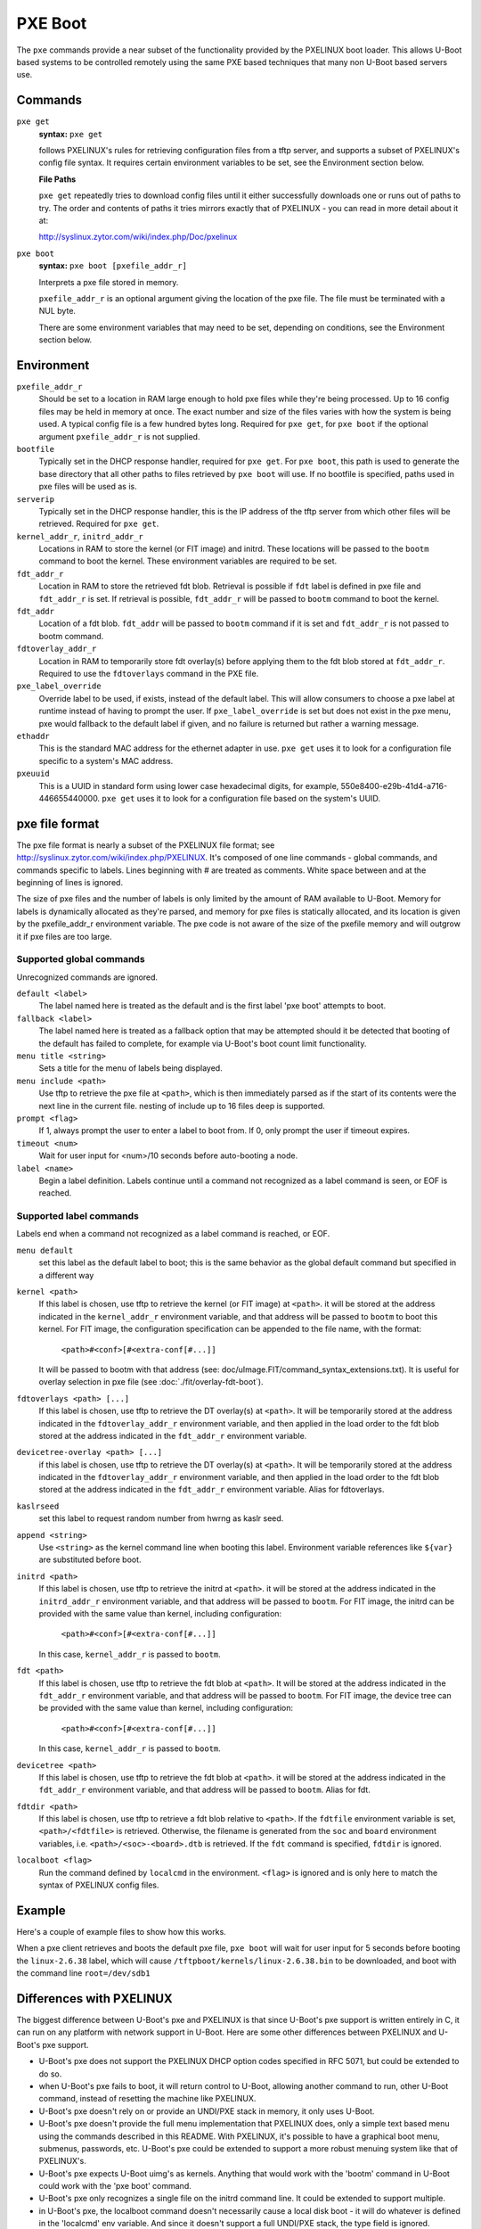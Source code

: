 .. SPDX-License-Identifier: GPL-2.0+
   Copyright 2010-2011 Calxeda, Inc.

PXE Boot
========

The ``pxe`` commands provide a near subset of the functionality
provided by the PXELINUX boot loader. This allows U-Boot based systems
to be controlled remotely using the same PXE based techniques that
many non U-Boot based servers use.

Commands
--------

``pxe get``
        **syntax:** ``pxe get``

	follows PXELINUX's rules for retrieving configuration files
	from a tftp server, and supports a subset of PXELINUX's config
	file syntax. It requires certain environment variables to be
	set, see the Environment section below.

	**File Paths**

	``pxe get`` repeatedly tries to download config files until it
	either successfully downloads one or runs out of paths to
	try. The order and contents of paths it tries mirrors exactly
	that of PXELINUX - you can read in more detail about it at:

	http://syslinux.zytor.com/wiki/index.php/Doc/pxelinux

``pxe boot``
        **syntax:** ``pxe boot [pxefile_addr_r]``

	Interprets a pxe file stored in memory.

	``pxefile_addr_r`` is an optional argument giving the location
	of the pxe file. The file must be terminated with a NUL byte.

	There are some environment variables that may need to be set,
	depending on conditions, see the Environment section below.

Environment
-----------

``pxefile_addr_r``
        Should be set to a location in RAM large enough to hold pxe
        files while they're being processed. Up to 16 config files may
        be held in memory at once. The exact number and size of the
        files varies with how the system is being used. A typical
        config file is a few hundred bytes long. Required for ``pxe
        get``, for ``pxe boot`` if the optional argument
        ``pxefile_addr_r`` is not supplied.

``bootfile``
        Typically set in the DHCP response handler, required for ``pxe
        get``. For ``pxe boot``, this path is used to generate the
        base directory that all other paths to files retrieved by
        ``pxe boot`` will use. If no bootfile is specified, paths used
        in pxe files will be used as is.

``serverip``
        Typically set in the DHCP response handler, this is the IP
        address of the tftp server from which other files will be
        retrieved. Required for ``pxe get``.

``kernel_addr_r``, ``initrd_addr_r``
        Locations in RAM to store the kernel (or FIT image) and
        initrd. These locations will be passed to the ``bootm``
        command to boot the kernel. These environment variables are
        required to be set.

``fdt_addr_r``
        Location in RAM to store the retrieved fdt blob. Retrieval is
        possible if ``fdt`` label is defined in pxe file and
        ``fdt_addr_r`` is set. If retrieval is possible,
        ``fdt_addr_r`` will be passed to ``bootm`` command to boot the
        kernel.

``fdt_addr``
        Location of a fdt blob. ``fdt_addr`` will be passed to
        ``bootm`` command if it is set and ``fdt_addr_r`` is not
        passed to bootm command.

``fdtoverlay_addr_r``
        Location in RAM to temporarily store fdt overlay(s) before
        applying them to the fdt blob stored at
        ``fdt_addr_r``. Required to use the ``fdtoverlays`` command in
        the PXE file.

``pxe_label_override``
        Override label to be used, if exists, instead of the default
        label. This will allow consumers to choose a pxe label at
        runtime instead of having to prompt the user. If
        ``pxe_label_override`` is set but does not exist in the pxe
        menu, pxe would fallback to the default label if given, and no
        failure is returned but rather a warning message.

``ethaddr``
        This is the standard MAC address for the ethernet adapter in
        use. ``pxe get`` uses it to look for a configuration file
        specific to a system's MAC address.

``pxeuuid``
        This is a UUID in standard form using lower case hexadecimal
        digits, for example,
        550e8400-e29b-41d4-a716-446655440000. ``pxe get`` uses it to
        look for a configuration file based on the system's UUID.

pxe file format
---------------

The pxe file format is nearly a subset of the PXELINUX file format;
see http://syslinux.zytor.com/wiki/index.php/PXELINUX. It's composed
of one line commands - global commands, and commands specific to
labels. Lines beginning with # are treated as comments. White space
between and at the beginning of lines is ignored.

The size of pxe files and the number of labels is only limited by the amount
of RAM available to U-Boot. Memory for labels is dynamically allocated as
they're parsed, and memory for pxe files is statically allocated, and its
location is given by the pxefile_addr_r environment variable. The pxe code is
not aware of the size of the pxefile memory and will outgrow it if pxe files
are too large.

Supported global commands
^^^^^^^^^^^^^^^^^^^^^^^^^
Unrecognized commands are ignored.

``default <label>``
        The label named here is treated as the default and is the
	first label 'pxe boot' attempts to boot.

``fallback <label>``
        The label named here is treated as a fallback option that may
	be attempted should it be detected that booting of the default
	has failed to complete, for example via U-Boot's boot count
	limit functionality.

``menu title <string>``
        Sets a title for the menu of labels being displayed.

``menu include <path>``
        Use tftp to retrieve the pxe file at ``<path>``, which is then
        immediately parsed as if the start of its contents were the
        next line in the current file. nesting of include up to 16
        files deep is supported.

``prompt <flag>``
        If 1, always prompt the user to enter a label to boot from. If
        0, only prompt the user if timeout expires.

``timeout <num>``
        Wait for user input for <num>/10 seconds before auto-booting a
        node.

``label <name>``
        Begin a label definition. Labels continue until a command not
        recognized as a label command is seen, or EOF is reached.

Supported label commands
^^^^^^^^^^^^^^^^^^^^^^^^
Labels end when a command not recognized as a label command is reached, or EOF.

``menu default``
        set this label as the default label to boot; this is the same
        behavior as the global default command but specified in a
        different way

``kernel <path>``
        If this label is chosen, use tftp to retrieve the kernel (or
        FIT image) at ``<path>``. it will be stored at the address
        indicated in the ``kernel_addr_r`` environment variable, and
        that address will be passed to ``bootm`` to boot this
        kernel. For FIT image, the configuration specification can be
        appended to the file name, with the format:

                ``<path>#<conf>[#<extra-conf[#...]]``

        It will be passed to bootm with that address (see:
        doc/uImage.FIT/command_syntax_extensions.txt). It is useful
        for overlay selection in pxe file (see
        :doc:`./fit/overlay-fdt-boot`).

``fdtoverlays <path> [...]``
        If this label is chosen, use tftp to retrieve the DT
        overlay(s) at ``<path>``. It will be temporarily stored at the
        address indicated in the ``fdtoverlay_addr_r`` environment
        variable, and then applied in the load order to the fdt blob
        stored at the address indicated in the ``fdt_addr_r``
        environment variable.

``devicetree-overlay <path> [...]``
        if this label is chosen, use tftp to retrieve the DT
        overlay(s) at ``<path>``. It will be temporarily stored at the
        address indicated in the ``fdtoverlay_addr_r`` environment
        variable, and then applied in the load order to the fdt blob
        stored at the address indicated in the ``fdt_addr_r``
        environment variable. Alias for fdtoverlays.

``kaslrseed``
        set this label to request random number from hwrng as kaslr seed.

``append <string>``
        Use ``<string>`` as the kernel command line when booting this
        label. Environment variable references like ``${var}`` are
        substituted before boot.

``initrd <path>``
        If this label is chosen, use tftp to retrieve the initrd at
        ``<path>``. it will be stored at the address indicated in the
        ``initrd_addr_r`` environment variable, and that address will
        be passed to ``bootm``. For FIT image, the initrd can be
        provided with the same value than kernel, including
        configuration:

                ``<path>#<conf>[#<extra-conf[#...]]``

        In this case, ``kernel_addr_r`` is passed to ``bootm``.

``fdt <path>``
        If this label is chosen, use tftp to retrieve the fdt blob at
        ``<path>``. It will be stored at the address indicated in the
        ``fdt_addr_r`` environment variable, and that address will be
        passed to ``bootm``. For FIT image, the device tree can be
        provided with the same value than kernel, including
        configuration:

                ``<path>#<conf>[#<extra-conf[#...]]``

        In this case, ``kernel_addr_r`` is passed to ``bootm``.

``devicetree <path>``
        If this label is chosen, use tftp to retrieve the fdt blob at
        ``<path>``. it will be stored at the address indicated in the
        ``fdt_addr_r`` environment variable, and that address will be
        passed to ``bootm``. Alias for fdt.

``fdtdir <path>``
        If this label is chosen, use tftp to retrieve a fdt blob
        relative to ``<path>``. If the ``fdtfile`` environment
        variable is set, ``<path>/<fdtfile>`` is retrieved. Otherwise,
        the filename is generated from the ``soc`` and ``board``
        environment variables, i.e. ``<path>/<soc>-<board>.dtb`` is
        retrieved. If the ``fdt`` command is specified, ``fdtdir`` is
        ignored.

``localboot <flag>``
        Run the command defined by ``localcmd`` in the
        environment. ``<flag>`` is ignored and is only here to match
        the syntax of PXELINUX config files.

Example
-------
Here's a couple of example files to show how this works.

.. code-block::
   :caption: /tftpboot/pxelinux.cfg/menus/base.menu

   menu title Linux selections

   # This is the default label
   label install
       menu label Default Install Image
       kernel kernels/install.bin
       append console=ttyAMA0,38400 debug earlyprintk
       initrd initrds/uzInitrdDebInstall

   # Just another label
   label linux-2.6.38
       kernel kernels/linux-2.6.38.bin
       append root=/dev/sdb1

   # The locally installed kernel
   label local
       menu label Locally installed kernel
       append root=/dev/sdb1
       localboot 1

.. code-block::
   :caption: /tftpboot/pxelinux.cfg/default

   menu include pxelinux.cfg/menus/base.menu
   timeout 500

   default linux-2.6.38

When a pxe client retrieves and boots the default pxe file, ``pxe
boot`` will wait for user input for 5 seconds before booting the
``linux-2.6.38`` label, which will cause
``/tftpboot/kernels/linux-2.6.38.bin`` to be downloaded, and boot with
the command line ``root=/dev/sdb1``

Differences with PXELINUX
-------------------------

The biggest difference between U-Boot's pxe and PXELINUX is that since
U-Boot's pxe support is written entirely in C, it can run on any platform
with network support in U-Boot. Here are some other differences between
PXELINUX and U-Boot's pxe support.

- U-Boot's pxe does not support the PXELINUX DHCP option codes specified
  in RFC 5071, but could be extended to do so.

- when U-Boot's pxe fails to boot, it will return control to U-Boot,
  allowing another command to run, other U-Boot command, instead of resetting
  the machine like PXELINUX.

- U-Boot's pxe doesn't rely on or provide an UNDI/PXE stack in memory, it
  only uses U-Boot.

- U-Boot's pxe doesn't provide the full menu implementation that PXELINUX
  does, only a simple text based menu using the commands described in
  this README. With PXELINUX, it's possible to have a graphical boot
  menu, submenus, passwords, etc. U-Boot's pxe could be extended to support
  a more robust menuing system like that of PXELINUX's.

- U-Boot's pxe expects U-Boot uimg's as kernels.  Anything that would work
  with the 'bootm' command in U-Boot could work with the 'pxe boot' command.

- U-Boot's pxe only recognizes a single file on the initrd command line.  It
  could be extended to support multiple.

- in U-Boot's pxe, the localboot command doesn't necessarily cause a local
  disk boot - it will do whatever is defined in the 'localcmd' env
  variable. And since it doesn't support a full UNDI/PXE stack, the
  type field is ignored.

- the interactive prompt in U-Boot's pxe only allows you to choose a label
  from the menu.  If you want to boot something not listed, you can ctrl+c
  out of 'pxe boot' and use existing U-Boot commands to accomplish it.
